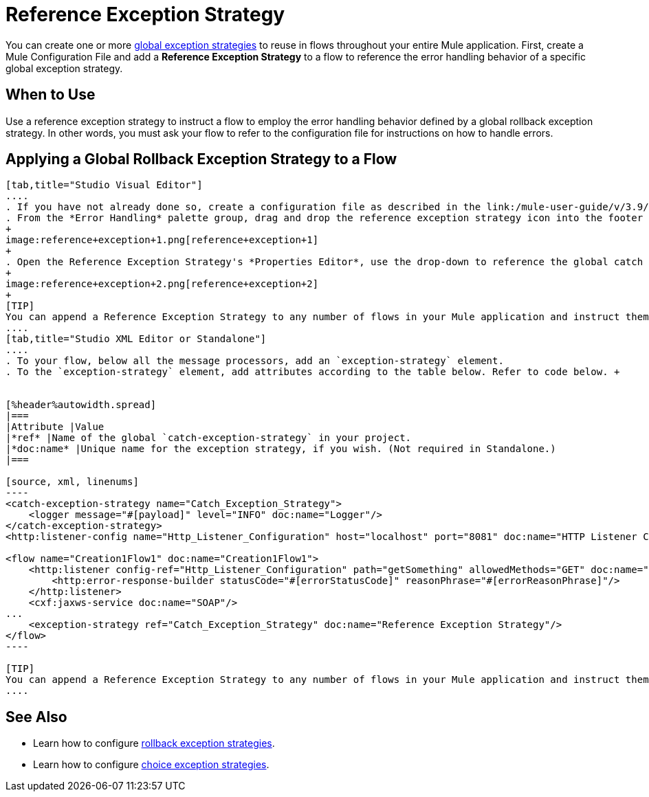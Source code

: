 = Reference Exception Strategy
:keywords: error handling, exceptions, exception catching, exceptions

You can create one or more link:/mule-user-guide/v/3.9/error-handling[global exception strategies] to reuse in flows throughout your entire Mule application. First, create a Mule Configuration File and add a *Reference Exception Strategy* to a flow to reference the error handling behavior of a specific global exception strategy.

== When to Use

Use a reference exception strategy to instruct a flow to employ the error handling behavior defined by a global rollback exception strategy. In other words, you must ask your flow to refer to the configuration file for instructions on how to handle errors.

== Applying a Global Rollback Exception Strategy to a Flow

[tabs]
------
[tab,title="Studio Visual Editor"]
....
. If you have not already done so, create a configuration file as described in the link:/mule-user-guide/v/3.9/catch-exception-strategy[catch], link:/mule-user-guide/v/3.9/rollback-exception-strategy[rollback], or link:/mule-user-guide/v/3.9/choice-exception-strategy[choice] exception strategy to which your reference exception strategy can refer.
. From the *Error Handling* palette group, drag and drop the reference exception strategy icon into the footer bar of a flow.
+
image:reference+exception+1.png[reference+exception+1]
+
. Open the Reference Exception Strategy's *Properties Editor*, use the drop-down to reference the global catch exception strategy (below), then click anywhere on the canvas to save.
+
image:reference+exception+2.png[reference+exception+2]
+
[TIP]
You can append a Reference Exception Strategy to any number of flows in your Mule application and instruct them to refer to any of the global catch, rollback, or choice exception strategies you have created. You can direct any number of reference exception strategies to refer to the same global exception strategy.
....
[tab,title="Studio XML Editor or Standalone"]
....
. To your flow, below all the message processors, add an `exception-strategy` element.
. To the `exception-strategy` element, add attributes according to the table below. Refer to code below. +


[%header%autowidth.spread]
|===
|Attribute |Value
|*ref* |Name of the global `catch-exception-strategy` in your project.
|*doc:name* |Unique name for the exception strategy, if you wish. (Not required in Standalone.)
|===

[source, xml, linenums]
----
<catch-exception-strategy name="Catch_Exception_Strategy">
    <logger message="#[payload]" level="INFO" doc:name="Logger"/>
</catch-exception-strategy>
<http:listener-config name="Http_Listener_Configuration" host="localhost" port="8081" doc:name="HTTP Listener Configuration"/>
 
<flow name="Creation1Flow1" doc:name="Creation1Flow1">
    <http:listener config-ref="Http_Listener_Configuration" path="getSomething" allowedMethods="GET" doc:name="Retrieve person">
        <http:error-response-builder statusCode="#[errorStatusCode]" reasonPhrase="#[errorReasonPhrase]"/>
    </http:listener>
    <cxf:jaxws-service doc:name="SOAP"/>
...
    <exception-strategy ref="Catch_Exception_Strategy" doc:name="Reference Exception Strategy"/>
</flow> 
----

[TIP]
You can append a Reference Exception Strategy to any number of flows in your Mule application and instruct them to refer to any of the global catch, rollback, or choice exception strategies you have created. You can direct any number of reference exception strategies to refer to the same global exception strategy.
....
------
== See Also

* Learn how to configure link:/mule-user-guide/v/3.9/rollback-exception-strategy[rollback exception strategies].
* Learn how to configure link:/mule-user-guide/v/3.9/choice-exception-strategy[choice exception strategies].
